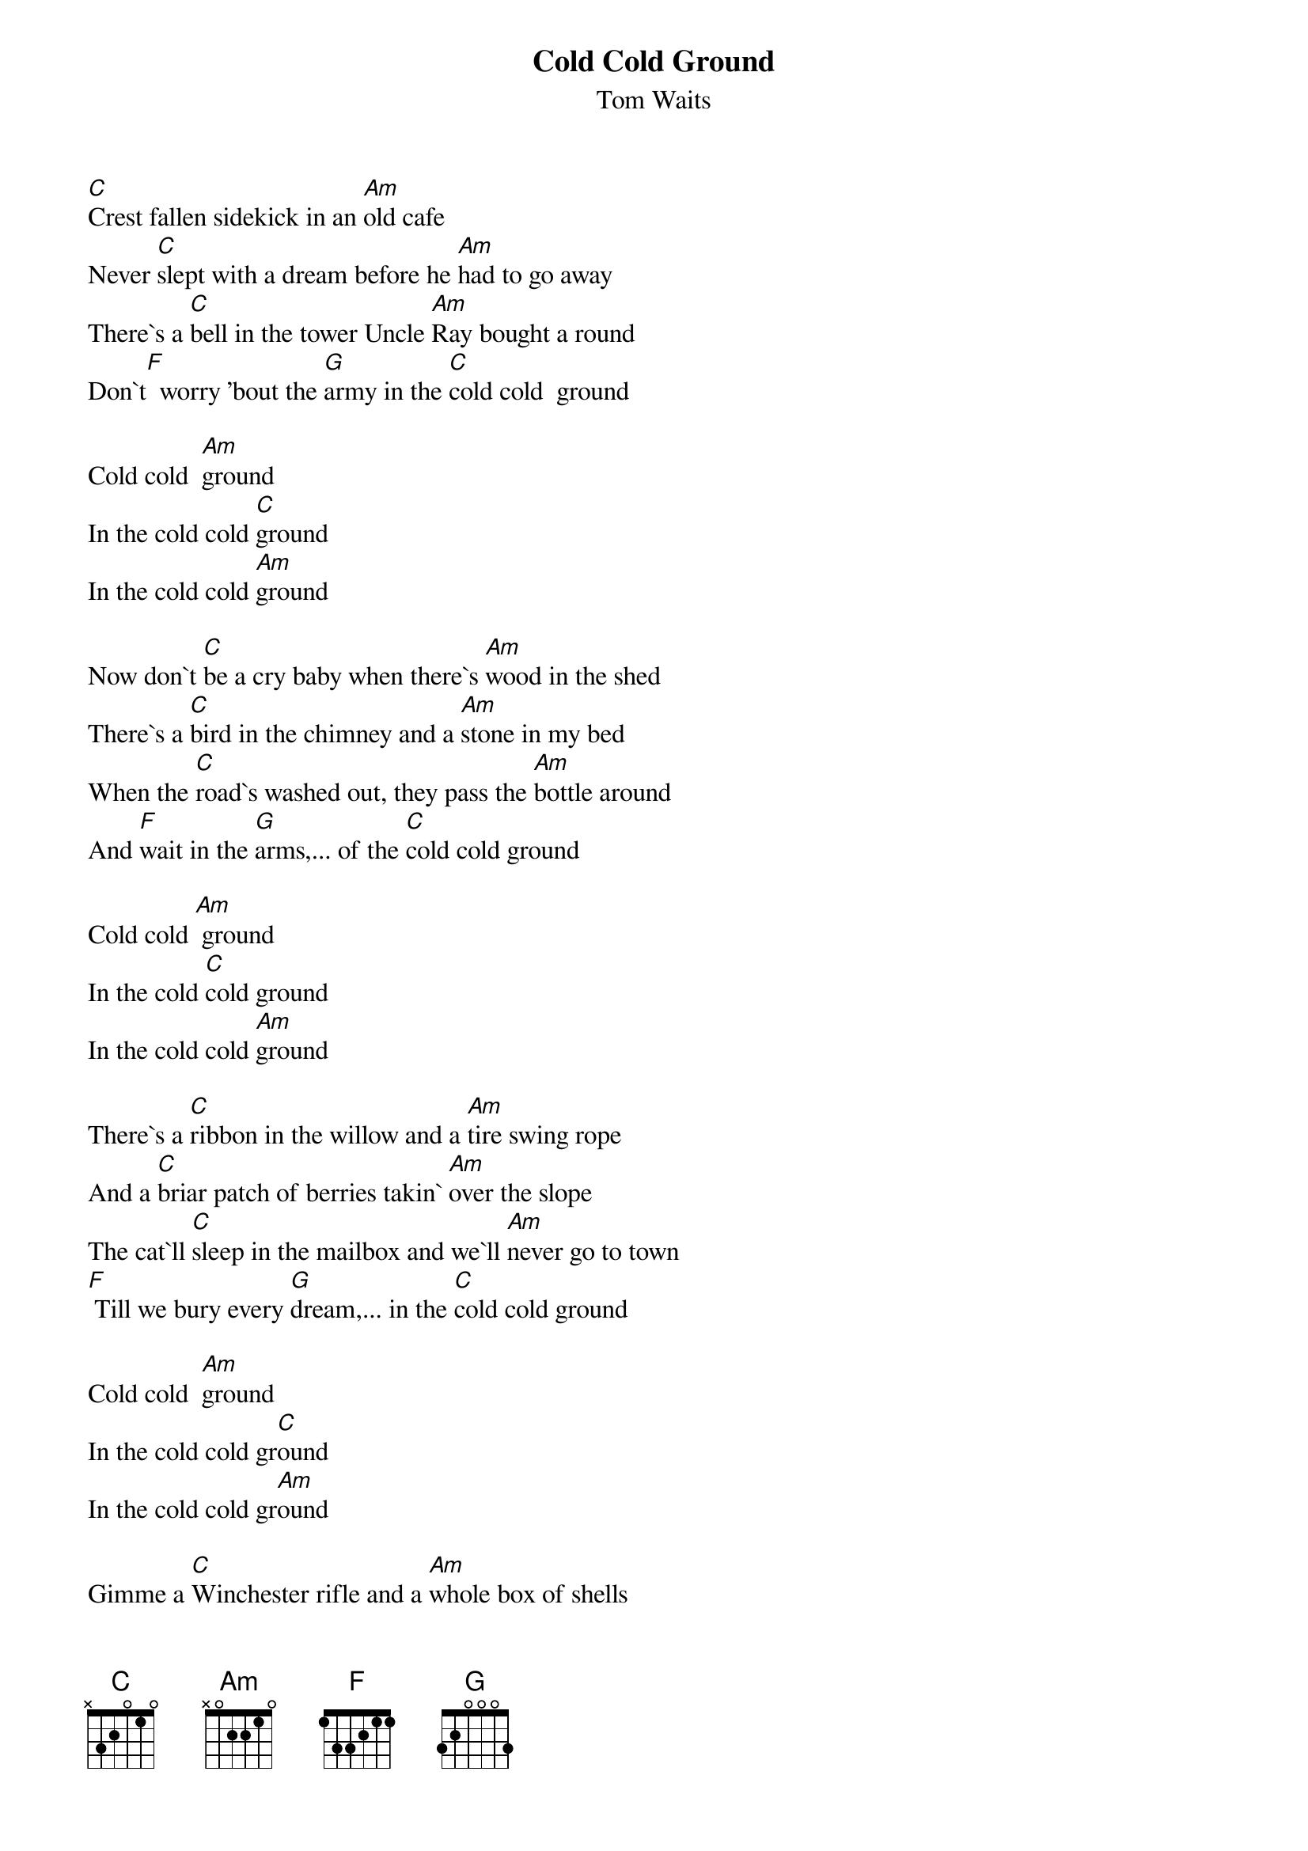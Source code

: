 {t: Cold Cold Ground}
{st: Tom Waits}

[C]Crest fallen sidekick in an [Am]old cafe
Never [C]slept with a dream before he [Am]had to go away
There`s a [C]bell in the tower Uncle [Am]Ray bought a round
Don`t[F]  worry 'bout the [G]army in the [C]cold cold  ground

Cold cold  [Am]ground
In the cold cold [C]ground
In the cold cold [Am]ground

Now don`t [C]be a cry baby when there`s [Am]wood in the shed
There`s a [C]bird in the chimney and a [Am]stone in my bed
When the [C]road`s washed out, they pass the [Am]bottle around
And [F]wait in the [G]arms,... of the [C]cold cold ground

Cold cold [Am] ground
In the cold [C]cold ground
In the cold cold [Am]ground

There`s a [C]ribbon in the willow and a [Am]tire swing rope
And a [C]briar patch of berries takin` [Am]over the slope
The cat`ll [C]sleep in the mailbox and we`ll [Am]never go to town
[F] Till we bury every [G]dream,... in the [C]cold cold ground

Cold cold  [Am]ground
In the cold cold gr[C]ound
In the cold cold gr[Am]ound

Gimme a [C]Winchester rifle and a [Am]whole box of shells
Blow the [C]roof of the goat barn, let it [Am]roll down the hill
The [C]piano is firewood, Times [Am]square is a dream
[F] I find we`ll lay down [G]together,... in the [C]cold cold ground

Cold cold  [Am]ground
In the cold cold [C]ground
In the cold cold [Am]ground

Call the [C]cops on the Breedloves, bring a [Am]bible and a rope
And a [C]whole box of rebel and a [Am]bar of soap
Make a [C]pile of trunk tires and [Am]burn `em all down
[F] Bring a dollar with you baby,[G]... in the cold cold [C]ground

Cold cold  [Am]ground
In the cold cold [C]ground
In the cold cold [Am]ground

Take a [C]weather vane rooster, throw [Am]rocks at his head
Stop tal[C]king to the neighbours till we [Am]all go dead
Be[C]ware of my temper and the [Am]dog that I`ve found
[F] Break all the windows,[G]...... in the cold cold [C]ground

Cold cold  [Am]ground
In the cold cold [C]ground
In the cold cold [Am]ground [C]
